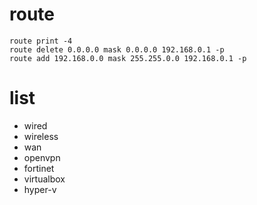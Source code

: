 * route

#+begin_example
route print -4
route delete 0.0.0.0 mask 0.0.0.0 192.168.0.1 -p
route add 192.168.0.0 mask 255.255.0.0 192.168.0.1 -p
#+end_example

* list

- wired
- wireless
- wan
- openvpn
- fortinet
- virtualbox
- hyper-v
